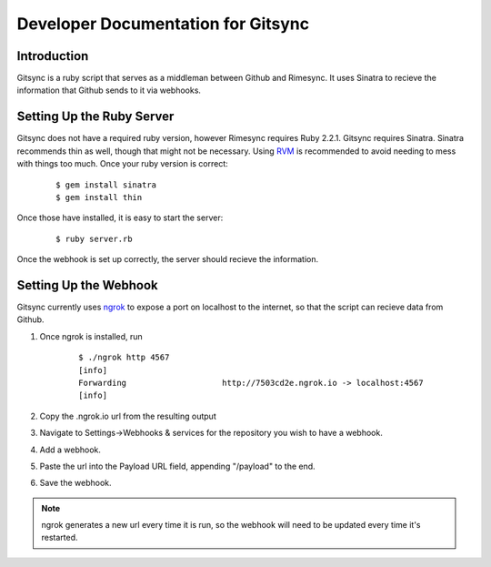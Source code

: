 .. _developer:

Developer Documentation for Gitsync
===================================

Introduction
------------

Gitsync is a ruby script that serves as a middleman between Github and Rimesync.
It uses Sinatra to recieve the information that Github sends to it via webhooks.

Setting Up the Ruby Server
--------------------------

Gitsync does not have a required ruby version, however Rimesync requires Ruby
2.2.1. Gitsync requires Sinatra. Sinatra recommends thin as well, though that
might not be necessary. Using `RVM`_ is recommended to avoid needing to mess
with things too much. Once your ruby version is correct:

    ::

        $ gem install sinatra
        $ gem install thin

Once those have installed, it is easy to start the server:

    ::

        $ ruby server.rb

Once the webhook is set up correctly, the server should recieve the information.

.. _RVM: https://rvm.io/rvm/install

Setting Up the Webhook
----------------------

Gitsync currently uses `ngrok`_ to expose a port on localhost to the internet,
so that the script can recieve data from Github.

1. Once ngrok is installed, run 

    :: 

        $ ./ngrok http 4567
        [info]
        Forwarding                    http://7503cd2e.ngrok.io -> localhost:4567
        [info]

2. Copy the .ngrok.io url from the resulting output
3. Navigate to Settings->Webhooks & services for the repository you wish to have
   a webhook.
4. Add a webhook.
5. Paste the url into the Payload URL field, appending "/payload" to the end.
6. Save the webhook.

.. note::
    ngrok generates a new url every time it is run, so the webhook will need to be
    updated every time it's restarted.

.. _ngrok: https://ngrok.com/download
